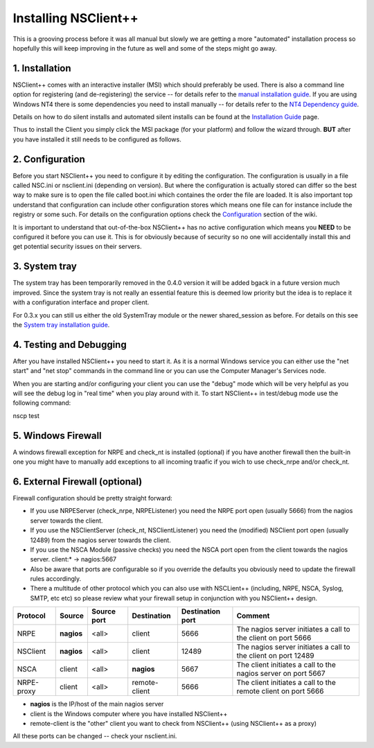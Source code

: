.. _manual_installing:

#######################
 Installing NSClient++
#######################

This is a grooving process before it was all manual but slowly we are getting a more "automated" installation process so hopefully this will keep improving in the future as well and some of the steps might go away.

1. Installation
===============

NSClient++ comes with an interactive installer (MSI) which should preferably be used. There is also a command line option for registering (and de-registering) the service -- for details refer to the `manual installation guide <wiki/doc/installation/manual>`_. If you are using Windows NT4 there is some dependencies you need to install manually -- for details refer to the `NT4 Dependency guide <wiki/doc/installation/nt4>`_.

Details on how to do silent installs and automated silent installs can be found at the `Installation Guide <wiki/guides/install>`_ page.

Thus to install the Client you simply click the MSI package (for your platform) and follow the wizard through. **BUT** after you have installed it still needs to be configured as follows.

2. Configuration
================

Before you start NSClient++ you need to configure it by editing the configuration. The configuration is usually in a file called NSC.ini or nsclient.ini (depending on version). But where the configuration is actually stored can differ so the best way to make sure is to open the file called  boot.ini which containes the order the file are loaded. It is also important top understand that configuration can include other configuration stores which means one file can for instance include the registry or some such.
For details on the configuration options check the `Configuration <wiki/doc/configuration>`_ section of the wiki.

It is important to understand that out-of-the-box NSClient++ has no active configuration which means you **NEED** to be configured it before you can use it. This is for obviously because of security so no one will accidentally install this and get potential security issues on their servers.

3. System tray
==============

The system tray has been temporarily removed in the 0.4.0 version it will be added bgack in a future version much improved. Since the system tray is not really an essential feature this is deemed low priority but the idea is to replace it with a configuration interface and proper client.

For 0.3.x you can still us either the old SystemTray module or the newer shared_session as before. For details on this see the `System tray installation guide <wiki/doc/installation/systray>`_.

4. Testing and Debugging
========================

After you have installed NSClient++ you need to start it. As it is a normal Windows service you can either use the "net start" and "net stop" commands in the command line or you can use the Computer Manager's Services node.

When you are starting and/or configuring your client you can use the "debug" mode which will be very helpful as you will see the debug log in "real time" when you play around with it. To start NSClient++ in test/debug mode use the following command:

.. code-block:: bat

nscp test

5. Windows Firewall
===================

A windows firewall exception for NRPE and check_nt is installed (optional) if you have another firewall then the built-in one you might have to manually add exceptions to all incoming traafic if you wich to use check_nrpe and/or check_nt.

6. External Firewall (optional)
===============================

Firewall configuration should be pretty straight forward:

- If you use NRPEServer (check_nrpe, NRPEListener) you need the NRPE port open (usually 5666) from the nagios server towards the client.
- If you use the NSClientServer (check_nt, NSClientListener) you need the (modified) NSClient port open (usually 12489) from the nagios server towards the client.
- If you use the NSCA Module (passive checks) you need the NSCA port open from the client towards the nagios server.
  client:* -> nagios:5667

- Also be aware that ports are configurable so if you override the defaults you obviously need to update the firewall rules accordingly.
- There a multitude of other protocol which you can also use with NSCLient++ (including, NRPE, NSCA, Syslog, SMTP, etc etc) so please review what your firewall setup in conjunction with you NSClient++ design.

========== ========== =========== ============= ================ ======================
Protocol   Source     Source port Destination   Destination port Comment
========== ========== =========== ============= ================ ======================
NRPE       **nagios** <all>       client        5666             The nagios server initiates a call to the client on port 5666
NSClient   **nagios** <all>       client        12489            The nagios server initiates a call to the client on port 12489
NSCA       client     <all>       **nagios**    5667             The client initiates a call to the nagios server on port 5667
NRPE-proxy client     <all>       remote-client 5666             The client initiates a call to the remote client on port 5666
========== ========== =========== ============= ================ ======================

- **nagios** is the IP/host of the main nagios server
- client is the Windows computer where you have installed NSClient++
- remote-client is the "other" client you want to check from NSClient++ (using NSClient++ as a proxy)

All these ports can be changed -- check your nsclient.ini.

